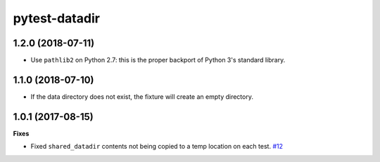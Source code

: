 pytest-datadir
==============


1.2.0 (2018-07-11)
------------------

- Use ``pathlib2`` on Python 2.7: this is the proper backport of Python 3's standard
  library.

1.1.0 (2018-07-10)
------------------

- If the data directory does not exist, the fixture will create an empty directory.

1.0.1 (2017-08-15)
------------------

**Fixes**

- Fixed ``shared_datadir`` contents not being copied to a temp location on each test. `#12
  <https://github.com/gabrielcnr/pytest-datadir/issues/12>`_
